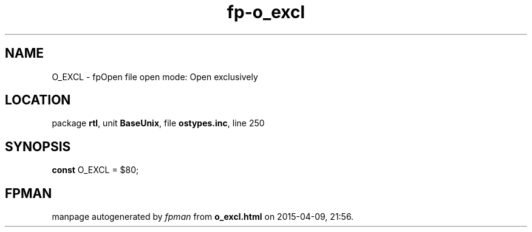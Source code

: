 .\" file autogenerated by fpman
.TH "fp-o_excl" 3 "2014-03-14" "fpman" "Free Pascal Programmer's Manual"
.SH NAME
O_EXCL - fpOpen file open mode: Open exclusively
.SH LOCATION
package \fBrtl\fR, unit \fBBaseUnix\fR, file \fBostypes.inc\fR, line 250
.SH SYNOPSIS
\fBconst\fR O_EXCL = $80;

.SH FPMAN
manpage autogenerated by \fIfpman\fR from \fBo_excl.html\fR on 2015-04-09, 21:56.


